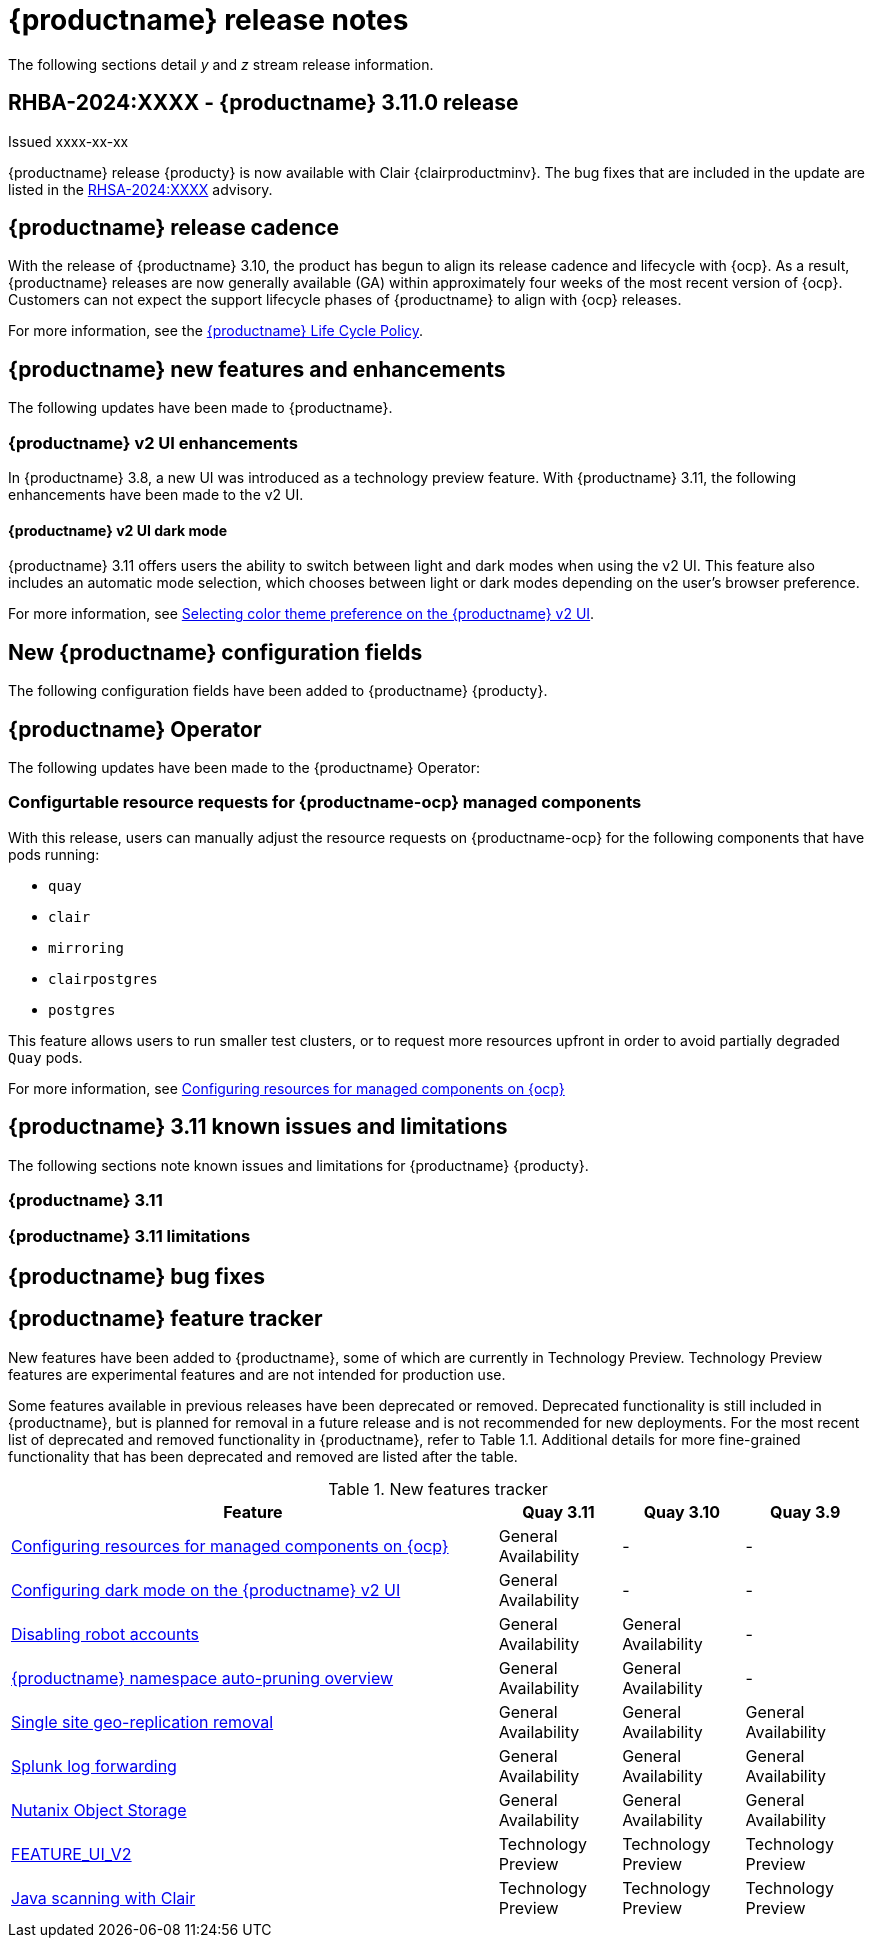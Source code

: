 :_content-type: CONCEPT
[id="release-notes-311"]
= {productname} release notes

The following sections detail _y_ and _z_ stream release information.

[id="rn-3-11-0"]
== RHBA-2024:XXXX - {productname} 3.11.0 release

Issued xxxx-xx-xx

{productname} release {producty} is now available with Clair {clairproductminv}. The bug fixes that are included in the update are listed in the link:https://access.redhat.com/errata/RHSA-2024:XXXX[RHSA-2024:XXXX] advisory.

[id="release-cadence-311"]
== {productname} release cadence 

With the release of {productname} 3.10, the product has begun to align its release cadence and lifecycle with {ocp}. As a result, {productname} releases are now generally available (GA) within approximately four weeks of the most recent version of {ocp}. Customers can not expect the support lifecycle phases of {productname} to align with {ocp} releases. 

For more information, see the link:https://access.redhat.com/support/policy/updates/rhquay/[{productname} Life Cycle Policy].

[id="new-features-and-enhancements-311"]
== {productname} new features and enhancements

The following updates have been made to {productname}.

[id="v2-ui-enhancements-311"]
=== {productname} v2 UI enhancements 

In {productname} 3.8, a new UI was introduced as a technology preview feature. With {productname} 3.11, the following enhancements have been made to the v2 UI.

[id="dark-mode-ui-v2"]
==== {productname} v2 UI dark mode

{productname} 3.11 offers users the ability to switch between light and dark modes when using the v2 UI. This feature also includes an automatic mode selection, which chooses between light or dark modes depending on the user's browser preference.

For more information, see link:https://access.redhat.com/documentation/en-us/red_hat_quay/3/html-single/use_red_hat_quay/index#selecting-dark-mode-ui[Selecting color theme preference on the {productname} v2 UI].

[id="new-quay-config-fields-311"]
== New {productname} configuration fields
 
The following configuration fields have been added to {productname} {producty}.


[id="quay-operator-updates-311"]
== {productname} Operator

The following updates have been made to the {productname} Operator:

[id="configurable-resources-managed-components"]
=== Configurtable resource requests for {productname-ocp} managed components

With this release, users can manually adjust the resource requests on {productname-ocp} for the following components that have pods running:

* `quay`
* `clair`
* `mirroring`
* `clairpostgres` 
* `postgres`

This feature allows users to run smaller test clusters, or to request more resources upfront in order to avoid partially degraded `Quay` pods. 

For more information, see link:https://access.redhat.com/documentation/en-us/red_hat_quay/3/html-single/deploying_the_red_hat_quay_operator_on_openshift_container_platform/index#configuring-resources-managed-components[Configuring resources for managed components on {ocp}]


[id="known-issues-and-limitations-310"]
== {productname} 3.11 known issues and limitations

The following sections note known issues and limitations for {productname} {producty}.

[id="known-issues-311"]
=== {productname} 3.11


[id="limitations-311"]
=== {productname} 3.11 limitations

////

Additionally, {productname} administrators can add robot accounts to allowlists when disallowing the creation of new robot accounts. This ensures operability of approved robot accounts.

* Robot accounts are mandatory for repository mirroring. Setting the `ROBOTS_DISALLOW` configuration field to `true` without allowlisting supplementary robot accounts will break mirroring configurations. This will be fixed in a future version of {productname}

You must allowlist robot accounts with the `ROBOTS_WHITELIST` variable when managing robot accounts with the `ROBOTS_DISALLOW` field. Use the following reference when managing robot accounts:
+
[source,yaml]
----
ROBOTS_DISALLOW: true
ROBOTS_WHITELIST: 
  - quayadmin+robot1
  - quayadmin+robot2
  - quayadmin+robot3
----
+
For more information, see. . .
////

[id="bug-fixes-311"]
== {productname} bug fixes


[id="quay-feature-tracker"]
== {productname} feature tracker

New features have been added to {productname}, some of which are currently in Technology Preview. Technology Preview features are experimental features and are not intended for production use.

Some features available in previous releases have been deprecated or removed. Deprecated functionality is still included in {productname}, but is planned for removal in a future release and is not recommended for new deployments. For the most recent list of deprecated and removed functionality in {productname}, refer to Table 1.1. Additional details for more fine-grained functionality that has been deprecated and removed are listed after the table.

//Remove entries with the same status older than the latest three releases.

.New features tracker
[cols="4,1,1,1",options="header"]
|===
|Feature | Quay 3.11 | Quay 3.10 | Quay 3.9

| link:https://access.redhat.com/documentation/en-us/red_hat_quay/3/html-single/deploying_the_red_hat_quay_operator_on_openshift_container_platform/index#configuring-resources-managed-components[Configuring resources for managed components on {ocp}]
|General Availability
|-
|-

|link:https://access.redhat.com/documentation/en-us/red_hat_quay/3/html-single/use_red_hat_quay/index#configuring-dark-mode-ui[Configuring dark mode on the {productname} v2 UI]
|General Availability
|-
|-

|link:https://access.redhat.com/documentation/en-us/red_hat_quay/{producty}/html/use_red_hat_quay/use-quay-manage-repo#disabling-robot-account[Disabling robot accounts]
|General Availability
|General Availability
|-

|link:https://access.redhat.com/documentation/en-us/red_hat_quay/{producty}/html/manage_red_hat_quay/red-hat-quay-namespace-auto-pruning-overview[{productname} namespace auto-pruning overview]
|General Availability
|General Availability
|-

|link:https://access.redhat.com/documentation/en-us/red_hat_quay/3.9/html-single/manage_red_hat_quay/index#operator-georepl-site-removal[Single site geo-replication removal]
|General Availability
|General Availability
|General Availability

|link:https://access.redhat.com/documentation/en-us/red_hat_quay/3.9/html-single/manage_red_hat_quay/index#proc_manage-log-storage-splunk[Splunk log forwarding]
|General Availability
|General Availability
|General Availability

|link:https://access.redhat.com/documentation/en-us/red_hat_quay/3.9/html-single/configure_red_hat_quay/index#config-fields-nutanix[Nutanix Object Storage]
|General Availability
|General Availability
|General Availability

|link:https://access.redhat.com/documentation/en-us/red_hat_quay/3.8/html-single/configure_red_hat_quay/index#reference-miscellaneous-v2-ui[FEATURE_UI_V2]
|Technology Preview
|Technology Preview
|Technology Preview

|link:https://access.redhat.com/documentation/en-us/red_hat_quay/3.8/html-single/manage_red_hat_quay/index#clair-crda-configuration[Java scanning with Clair]
|Technology Preview
|Technology Preview
|Technology Preview

|===